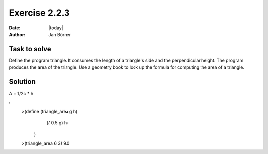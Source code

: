 ==============
Exercise 2.2.3
==============

:date: |today|
:author: Jan Börner

Task to solve
=============

Define the program triangle. It consumes the length of a triangle's side and the perpendicular height.
The program produces the area of the triangle. Use a geometry book to look up the formula for computing
the area of a triangle.

Solution
========

A = 1/2c * h

:
    >(define (triangle_area g h)
        (*(* 0.5 g) h)
     )
    >(triangle_area 6 3)
    9.0
